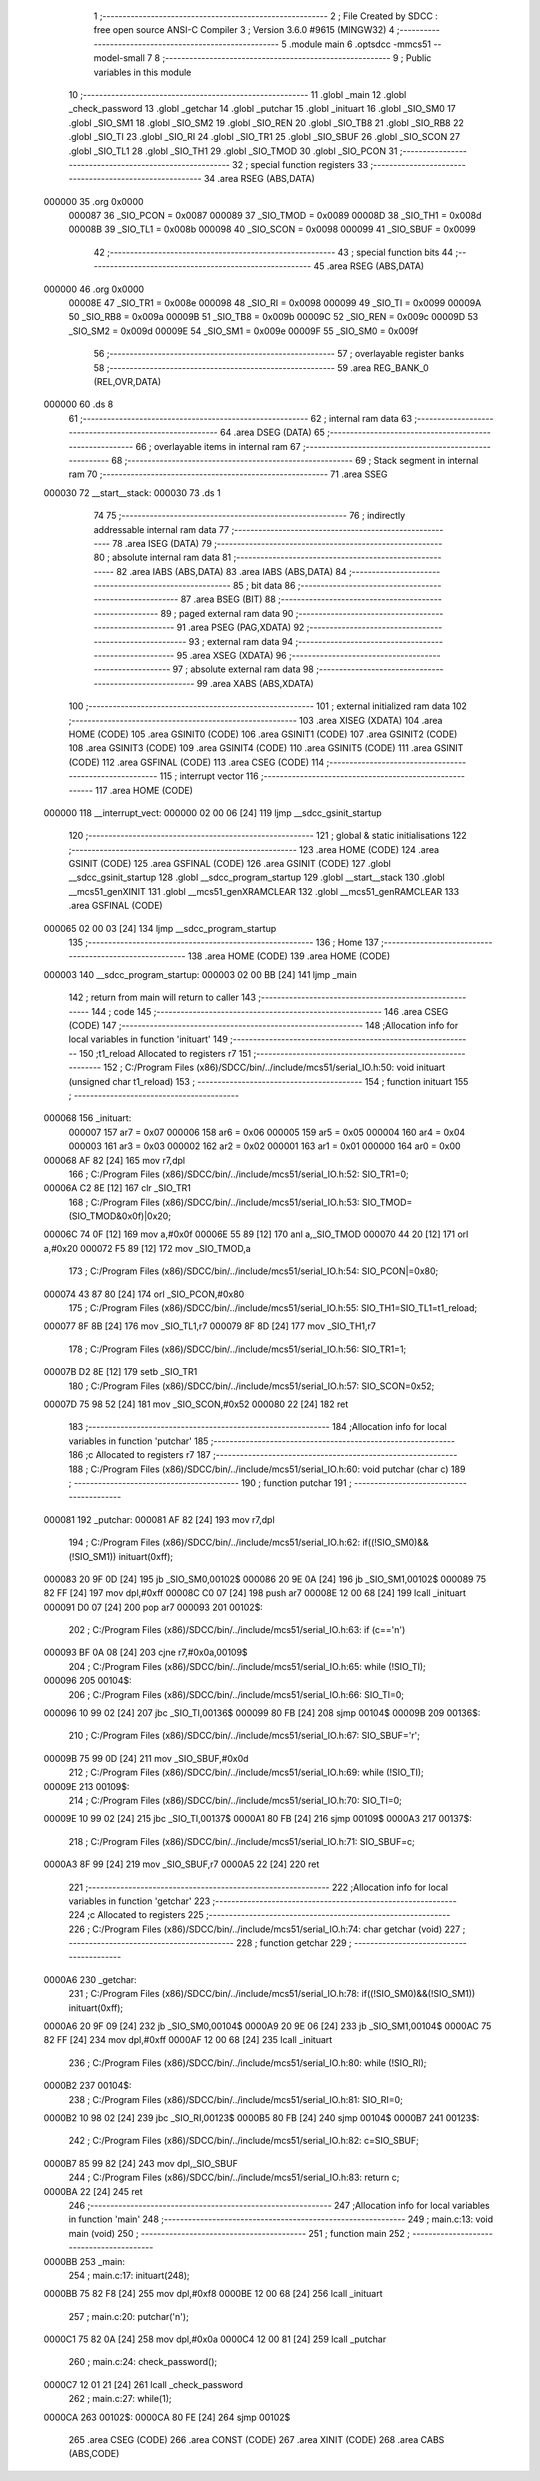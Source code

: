                                       1 ;--------------------------------------------------------
                                      2 ; File Created by SDCC : free open source ANSI-C Compiler
                                      3 ; Version 3.6.0 #9615 (MINGW32)
                                      4 ;--------------------------------------------------------
                                      5 	.module main
                                      6 	.optsdcc -mmcs51 --model-small
                                      7 	
                                      8 ;--------------------------------------------------------
                                      9 ; Public variables in this module
                                     10 ;--------------------------------------------------------
                                     11 	.globl _main
                                     12 	.globl _check_password
                                     13 	.globl _getchar
                                     14 	.globl _putchar
                                     15 	.globl _inituart
                                     16 	.globl _SIO_SM0
                                     17 	.globl _SIO_SM1
                                     18 	.globl _SIO_SM2
                                     19 	.globl _SIO_REN
                                     20 	.globl _SIO_TB8
                                     21 	.globl _SIO_RB8
                                     22 	.globl _SIO_TI
                                     23 	.globl _SIO_RI
                                     24 	.globl _SIO_TR1
                                     25 	.globl _SIO_SBUF
                                     26 	.globl _SIO_SCON
                                     27 	.globl _SIO_TL1
                                     28 	.globl _SIO_TH1
                                     29 	.globl _SIO_TMOD
                                     30 	.globl _SIO_PCON
                                     31 ;--------------------------------------------------------
                                     32 ; special function registers
                                     33 ;--------------------------------------------------------
                                     34 	.area RSEG    (ABS,DATA)
      000000                         35 	.org 0x0000
                           000087    36 _SIO_PCON	=	0x0087
                           000089    37 _SIO_TMOD	=	0x0089
                           00008D    38 _SIO_TH1	=	0x008d
                           00008B    39 _SIO_TL1	=	0x008b
                           000098    40 _SIO_SCON	=	0x0098
                           000099    41 _SIO_SBUF	=	0x0099
                                     42 ;--------------------------------------------------------
                                     43 ; special function bits
                                     44 ;--------------------------------------------------------
                                     45 	.area RSEG    (ABS,DATA)
      000000                         46 	.org 0x0000
                           00008E    47 _SIO_TR1	=	0x008e
                           000098    48 _SIO_RI	=	0x0098
                           000099    49 _SIO_TI	=	0x0099
                           00009A    50 _SIO_RB8	=	0x009a
                           00009B    51 _SIO_TB8	=	0x009b
                           00009C    52 _SIO_REN	=	0x009c
                           00009D    53 _SIO_SM2	=	0x009d
                           00009E    54 _SIO_SM1	=	0x009e
                           00009F    55 _SIO_SM0	=	0x009f
                                     56 ;--------------------------------------------------------
                                     57 ; overlayable register banks
                                     58 ;--------------------------------------------------------
                                     59 	.area REG_BANK_0	(REL,OVR,DATA)
      000000                         60 	.ds 8
                                     61 ;--------------------------------------------------------
                                     62 ; internal ram data
                                     63 ;--------------------------------------------------------
                                     64 	.area DSEG    (DATA)
                                     65 ;--------------------------------------------------------
                                     66 ; overlayable items in internal ram 
                                     67 ;--------------------------------------------------------
                                     68 ;--------------------------------------------------------
                                     69 ; Stack segment in internal ram 
                                     70 ;--------------------------------------------------------
                                     71 	.area	SSEG
      000030                         72 __start__stack:
      000030                         73 	.ds	1
                                     74 
                                     75 ;--------------------------------------------------------
                                     76 ; indirectly addressable internal ram data
                                     77 ;--------------------------------------------------------
                                     78 	.area ISEG    (DATA)
                                     79 ;--------------------------------------------------------
                                     80 ; absolute internal ram data
                                     81 ;--------------------------------------------------------
                                     82 	.area IABS    (ABS,DATA)
                                     83 	.area IABS    (ABS,DATA)
                                     84 ;--------------------------------------------------------
                                     85 ; bit data
                                     86 ;--------------------------------------------------------
                                     87 	.area BSEG    (BIT)
                                     88 ;--------------------------------------------------------
                                     89 ; paged external ram data
                                     90 ;--------------------------------------------------------
                                     91 	.area PSEG    (PAG,XDATA)
                                     92 ;--------------------------------------------------------
                                     93 ; external ram data
                                     94 ;--------------------------------------------------------
                                     95 	.area XSEG    (XDATA)
                                     96 ;--------------------------------------------------------
                                     97 ; absolute external ram data
                                     98 ;--------------------------------------------------------
                                     99 	.area XABS    (ABS,XDATA)
                                    100 ;--------------------------------------------------------
                                    101 ; external initialized ram data
                                    102 ;--------------------------------------------------------
                                    103 	.area XISEG   (XDATA)
                                    104 	.area HOME    (CODE)
                                    105 	.area GSINIT0 (CODE)
                                    106 	.area GSINIT1 (CODE)
                                    107 	.area GSINIT2 (CODE)
                                    108 	.area GSINIT3 (CODE)
                                    109 	.area GSINIT4 (CODE)
                                    110 	.area GSINIT5 (CODE)
                                    111 	.area GSINIT  (CODE)
                                    112 	.area GSFINAL (CODE)
                                    113 	.area CSEG    (CODE)
                                    114 ;--------------------------------------------------------
                                    115 ; interrupt vector 
                                    116 ;--------------------------------------------------------
                                    117 	.area HOME    (CODE)
      000000                        118 __interrupt_vect:
      000000 02 00 06         [24]  119 	ljmp	__sdcc_gsinit_startup
                                    120 ;--------------------------------------------------------
                                    121 ; global & static initialisations
                                    122 ;--------------------------------------------------------
                                    123 	.area HOME    (CODE)
                                    124 	.area GSINIT  (CODE)
                                    125 	.area GSFINAL (CODE)
                                    126 	.area GSINIT  (CODE)
                                    127 	.globl __sdcc_gsinit_startup
                                    128 	.globl __sdcc_program_startup
                                    129 	.globl __start__stack
                                    130 	.globl __mcs51_genXINIT
                                    131 	.globl __mcs51_genXRAMCLEAR
                                    132 	.globl __mcs51_genRAMCLEAR
                                    133 	.area GSFINAL (CODE)
      000065 02 00 03         [24]  134 	ljmp	__sdcc_program_startup
                                    135 ;--------------------------------------------------------
                                    136 ; Home
                                    137 ;--------------------------------------------------------
                                    138 	.area HOME    (CODE)
                                    139 	.area HOME    (CODE)
      000003                        140 __sdcc_program_startup:
      000003 02 00 BB         [24]  141 	ljmp	_main
                                    142 ;	return from main will return to caller
                                    143 ;--------------------------------------------------------
                                    144 ; code
                                    145 ;--------------------------------------------------------
                                    146 	.area CSEG    (CODE)
                                    147 ;------------------------------------------------------------
                                    148 ;Allocation info for local variables in function 'inituart'
                                    149 ;------------------------------------------------------------
                                    150 ;t1_reload                 Allocated to registers r7 
                                    151 ;------------------------------------------------------------
                                    152 ;	C:/Program Files (x86)/SDCC/bin/../include/mcs51/serial_IO.h:50: void inituart (unsigned char t1_reload)
                                    153 ;	-----------------------------------------
                                    154 ;	 function inituart
                                    155 ;	-----------------------------------------
      000068                        156 _inituart:
                           000007   157 	ar7 = 0x07
                           000006   158 	ar6 = 0x06
                           000005   159 	ar5 = 0x05
                           000004   160 	ar4 = 0x04
                           000003   161 	ar3 = 0x03
                           000002   162 	ar2 = 0x02
                           000001   163 	ar1 = 0x01
                           000000   164 	ar0 = 0x00
      000068 AF 82            [24]  165 	mov	r7,dpl
                                    166 ;	C:/Program Files (x86)/SDCC/bin/../include/mcs51/serial_IO.h:52: SIO_TR1=0;
      00006A C2 8E            [12]  167 	clr	_SIO_TR1
                                    168 ;	C:/Program Files (x86)/SDCC/bin/../include/mcs51/serial_IO.h:53: SIO_TMOD=(SIO_TMOD&0x0f)|0x20;
      00006C 74 0F            [12]  169 	mov	a,#0x0f
      00006E 55 89            [12]  170 	anl	a,_SIO_TMOD
      000070 44 20            [12]  171 	orl	a,#0x20
      000072 F5 89            [12]  172 	mov	_SIO_TMOD,a
                                    173 ;	C:/Program Files (x86)/SDCC/bin/../include/mcs51/serial_IO.h:54: SIO_PCON|=0x80;
      000074 43 87 80         [24]  174 	orl	_SIO_PCON,#0x80
                                    175 ;	C:/Program Files (x86)/SDCC/bin/../include/mcs51/serial_IO.h:55: SIO_TH1=SIO_TL1=t1_reload;
      000077 8F 8B            [24]  176 	mov	_SIO_TL1,r7
      000079 8F 8D            [24]  177 	mov	_SIO_TH1,r7
                                    178 ;	C:/Program Files (x86)/SDCC/bin/../include/mcs51/serial_IO.h:56: SIO_TR1=1;
      00007B D2 8E            [12]  179 	setb	_SIO_TR1
                                    180 ;	C:/Program Files (x86)/SDCC/bin/../include/mcs51/serial_IO.h:57: SIO_SCON=0x52;
      00007D 75 98 52         [24]  181 	mov	_SIO_SCON,#0x52
      000080 22               [24]  182 	ret
                                    183 ;------------------------------------------------------------
                                    184 ;Allocation info for local variables in function 'putchar'
                                    185 ;------------------------------------------------------------
                                    186 ;c                         Allocated to registers r7 
                                    187 ;------------------------------------------------------------
                                    188 ;	C:/Program Files (x86)/SDCC/bin/../include/mcs51/serial_IO.h:60: void putchar (char c)
                                    189 ;	-----------------------------------------
                                    190 ;	 function putchar
                                    191 ;	-----------------------------------------
      000081                        192 _putchar:
      000081 AF 82            [24]  193 	mov	r7,dpl
                                    194 ;	C:/Program Files (x86)/SDCC/bin/../include/mcs51/serial_IO.h:62: if((!SIO_SM0)&&(!SIO_SM1)) inituart(0xff);
      000083 20 9F 0D         [24]  195 	jb	_SIO_SM0,00102$
      000086 20 9E 0A         [24]  196 	jb	_SIO_SM1,00102$
      000089 75 82 FF         [24]  197 	mov	dpl,#0xff
      00008C C0 07            [24]  198 	push	ar7
      00008E 12 00 68         [24]  199 	lcall	_inituart
      000091 D0 07            [24]  200 	pop	ar7
      000093                        201 00102$:
                                    202 ;	C:/Program Files (x86)/SDCC/bin/../include/mcs51/serial_IO.h:63: if (c=='\n')
      000093 BF 0A 08         [24]  203 	cjne	r7,#0x0a,00109$
                                    204 ;	C:/Program Files (x86)/SDCC/bin/../include/mcs51/serial_IO.h:65: while (!SIO_TI);
      000096                        205 00104$:
                                    206 ;	C:/Program Files (x86)/SDCC/bin/../include/mcs51/serial_IO.h:66: SIO_TI=0;
      000096 10 99 02         [24]  207 	jbc	_SIO_TI,00136$
      000099 80 FB            [24]  208 	sjmp	00104$
      00009B                        209 00136$:
                                    210 ;	C:/Program Files (x86)/SDCC/bin/../include/mcs51/serial_IO.h:67: SIO_SBUF='\r';
      00009B 75 99 0D         [24]  211 	mov	_SIO_SBUF,#0x0d
                                    212 ;	C:/Program Files (x86)/SDCC/bin/../include/mcs51/serial_IO.h:69: while (!SIO_TI);
      00009E                        213 00109$:
                                    214 ;	C:/Program Files (x86)/SDCC/bin/../include/mcs51/serial_IO.h:70: SIO_TI=0;
      00009E 10 99 02         [24]  215 	jbc	_SIO_TI,00137$
      0000A1 80 FB            [24]  216 	sjmp	00109$
      0000A3                        217 00137$:
                                    218 ;	C:/Program Files (x86)/SDCC/bin/../include/mcs51/serial_IO.h:71: SIO_SBUF=c;
      0000A3 8F 99            [24]  219 	mov	_SIO_SBUF,r7
      0000A5 22               [24]  220 	ret
                                    221 ;------------------------------------------------------------
                                    222 ;Allocation info for local variables in function 'getchar'
                                    223 ;------------------------------------------------------------
                                    224 ;c                         Allocated to registers 
                                    225 ;------------------------------------------------------------
                                    226 ;	C:/Program Files (x86)/SDCC/bin/../include/mcs51/serial_IO.h:74: char getchar (void)
                                    227 ;	-----------------------------------------
                                    228 ;	 function getchar
                                    229 ;	-----------------------------------------
      0000A6                        230 _getchar:
                                    231 ;	C:/Program Files (x86)/SDCC/bin/../include/mcs51/serial_IO.h:78: if((!SIO_SM0)&&(!SIO_SM1)) inituart(0xff);
      0000A6 20 9F 09         [24]  232 	jb	_SIO_SM0,00104$
      0000A9 20 9E 06         [24]  233 	jb	_SIO_SM1,00104$
      0000AC 75 82 FF         [24]  234 	mov	dpl,#0xff
      0000AF 12 00 68         [24]  235 	lcall	_inituart
                                    236 ;	C:/Program Files (x86)/SDCC/bin/../include/mcs51/serial_IO.h:80: while (!SIO_RI);
      0000B2                        237 00104$:
                                    238 ;	C:/Program Files (x86)/SDCC/bin/../include/mcs51/serial_IO.h:81: SIO_RI=0;
      0000B2 10 98 02         [24]  239 	jbc	_SIO_RI,00123$
      0000B5 80 FB            [24]  240 	sjmp	00104$
      0000B7                        241 00123$:
                                    242 ;	C:/Program Files (x86)/SDCC/bin/../include/mcs51/serial_IO.h:82: c=SIO_SBUF;
      0000B7 85 99 82         [24]  243 	mov	dpl,_SIO_SBUF
                                    244 ;	C:/Program Files (x86)/SDCC/bin/../include/mcs51/serial_IO.h:83: return c;
      0000BA 22               [24]  245 	ret
                                    246 ;------------------------------------------------------------
                                    247 ;Allocation info for local variables in function 'main'
                                    248 ;------------------------------------------------------------
                                    249 ;	main.c:13: void main (void) 
                                    250 ;	-----------------------------------------
                                    251 ;	 function main
                                    252 ;	-----------------------------------------
      0000BB                        253 _main:
                                    254 ;	main.c:17: inituart(248);
      0000BB 75 82 F8         [24]  255 	mov	dpl,#0xf8
      0000BE 12 00 68         [24]  256 	lcall	_inituart
                                    257 ;	main.c:20: putchar('\n');
      0000C1 75 82 0A         [24]  258 	mov	dpl,#0x0a
      0000C4 12 00 81         [24]  259 	lcall	_putchar
                                    260 ;	main.c:24: check_password();
      0000C7 12 01 21         [24]  261 	lcall	_check_password
                                    262 ;	main.c:27: while(1);
      0000CA                        263 00102$:
      0000CA 80 FE            [24]  264 	sjmp	00102$
                                    265 	.area CSEG    (CODE)
                                    266 	.area CONST   (CODE)
                                    267 	.area XINIT   (CODE)
                                    268 	.area CABS    (ABS,CODE)
